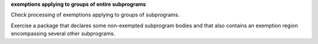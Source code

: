 **exemptions applying to groups of entire subprograms**

Check processing of exemptions applying to groups of subprograms.

Exercise a package that declares some non-exempted subprogram bodies and
that also contains an exemption region encompassing several other
subprograms.


